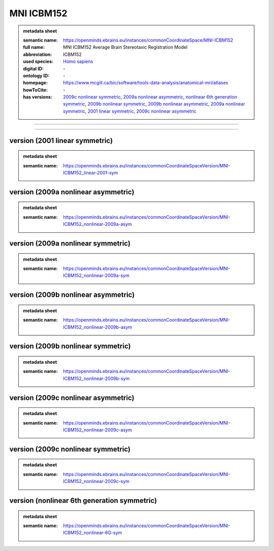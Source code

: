###########
MNI ICBM152
###########

.. admonition:: metadata sheet

   :semantic name: https://openminds.ebrains.eu/instances/commonCoordinateSpace/MNI-ICBM152
   :full name: MNI ICBM152 Average Brain Stereotaxic Registration Model
   :abbreviation: ICBM152
   :used species: `Homo sapiens <https://openminds-documentation.readthedocs.io/en/latest/libraries/terminologies/species.html#Homo-sapiens>`_
   :digital ID: \-
   :ontology ID: \-
   :homepage: https://www.mcgill.ca/bic/software/tools-data-analysis/anatomical-mri/atlases
   :howToCite: \-
   :has versions: `2009c nonlinear symmetric <https://openminds-documentation.readthedocs.io/en/latest/libraries/commonCoordinateSpaces/MNI%ICBM152.html#version-2009c-nonlinear-symmetric>`_, `2009a nonlinear asymmetric <https://openminds-documentation.readthedocs.io/en/latest/libraries/commonCoordinateSpaces/MNI%ICBM152.html#version-2009a-nonlinear-asymmetric>`_, `nonlinear 6th generation symmetric <https://openminds-documentation.readthedocs.io/en/latest/libraries/commonCoordinateSpaces/MNI%ICBM152.html#version-nonlinear-6th-generation-symmetric>`_, `2009b nonlinear symmetric <https://openminds-documentation.readthedocs.io/en/latest/libraries/commonCoordinateSpaces/MNI%ICBM152.html#version-2009b-nonlinear-symmetric>`_, `2009b nonlinear asymmetric <https://openminds-documentation.readthedocs.io/en/latest/libraries/commonCoordinateSpaces/MNI%ICBM152.html#version-2009b-nonlinear-asymmetric>`_, `2009a nonlinear symmetric <https://openminds-documentation.readthedocs.io/en/latest/libraries/commonCoordinateSpaces/MNI%ICBM152.html#version-2009a-nonlinear-symmetric>`_, `2001 linear symmetric <https://openminds-documentation.readthedocs.io/en/latest/libraries/commonCoordinateSpaces/MNI%ICBM152.html#version-2001-linear-symmetric>`_, `2009c nonlinear asymmetric <https://openminds-documentation.readthedocs.io/en/latest/libraries/commonCoordinateSpaces/MNI%ICBM152.html#version-2009c-nonlinear-asymmetric>`_

------------

------------

version \(2001 linear symmetric\)
#################################

.. admonition:: metadata sheet

   :semantic name: https://openminds.ebrains.eu/instances/commonCoordinateSpaceVersion/MNI-ICBM152_linear-2001-sym

version \(2009a nonlinear asymmetric\)
######################################

.. admonition:: metadata sheet

   :semantic name: https://openminds.ebrains.eu/instances/commonCoordinateSpaceVersion/MNI-ICBM152_nonlinear-2009a-asym

version \(2009a nonlinear symmetric\)
#####################################

.. admonition:: metadata sheet

   :semantic name: https://openminds.ebrains.eu/instances/commonCoordinateSpaceVersion/MNI-ICBM152_nonlinear-2009a-sym

version \(2009b nonlinear asymmetric\)
######################################

.. admonition:: metadata sheet

   :semantic name: https://openminds.ebrains.eu/instances/commonCoordinateSpaceVersion/MNI-ICBM152_nonlinear-2009b-asym

version \(2009b nonlinear symmetric\)
#####################################

.. admonition:: metadata sheet

   :semantic name: https://openminds.ebrains.eu/instances/commonCoordinateSpaceVersion/MNI-ICBM152_nonlinear-2009b-sym

version \(2009c nonlinear asymmetric\)
######################################

.. admonition:: metadata sheet

   :semantic name: https://openminds.ebrains.eu/instances/commonCoordinateSpaceVersion/MNI-ICBM152_nonlinear-2009c-asym

version \(2009c nonlinear symmetric\)
#####################################

.. admonition:: metadata sheet

   :semantic name: https://openminds.ebrains.eu/instances/commonCoordinateSpaceVersion/MNI-ICBM152_nonlinear-2009c-sym

version \(nonlinear 6th generation symmetric\)
##############################################

.. admonition:: metadata sheet

   :semantic name: https://openminds.ebrains.eu/instances/commonCoordinateSpaceVersion/MNI-ICBM152_nonlinear-6G-sym

